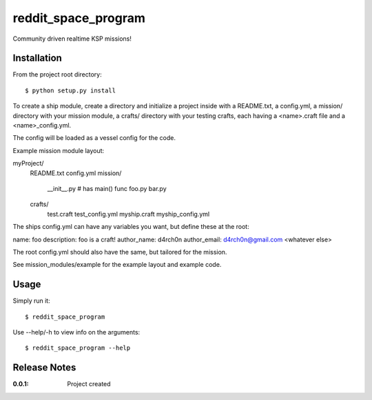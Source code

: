 reddit_space_program
====================

Community driven realtime KSP missions!

Installation
------------

From the project root directory::

    $ python setup.py install

To create a ship module, create a directory and initialize a project inside
with a README.txt, a config.yml, a mission/ directory with your mission module,
a crafts/ directory with your testing crafts, each having a
<name>.craft file and a <name>_config.yml.

The config will be loaded as a vessel config for the code.

Example mission module layout::

myProject/
    README.txt
    config.yml
    mission/
        __init__.py # has main() func
        foo.py
        bar.py
    crafts/
        test.craft
        test_config.yml
        myship.craft
        myship_config.yml

The ships config.yml can have any variables you want, but define these at the root::

name: foo
description: foo is a craft!
author_name: d4rch0n
author_email: d4rch0n@gmail.com
<whatever else>

The root config.yml should also have the same, but tailored for the mission.

See mission_modules/example for the example layout and example code.

Usage
-----

Simply run it::

    $ reddit_space_program

Use --help/-h to view info on the arguments::

    $ reddit_space_program --help

Release Notes
-------------

:0.0.1:
    Project created
